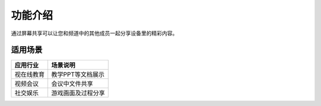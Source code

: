功能介绍
=====================

通过屏幕共享可以让您和频道中的其他成员一起分享设备里的精彩内容。


适用场景
------------------------

.. list-table::
   :header-rows: 1

   * - 应用行业
     - 场景说明
   * - 视在线教育
     - 教学PPT等文档展示
   * - 视频会议
     - 会议中文件共享
   * - 社交娱乐
     - 游戏画面及过程分享


